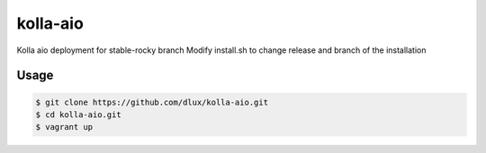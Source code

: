 =========
kolla-aio
=========

Kolla aio deployment for stable-rocky branch
Modify install.sh to change release and branch of the installation

Usage
-----

.. code-block:: bash

  $ git clone https://github.com/dlux/kolla-aio.git
  $ cd kolla-aio.git
  $ vagrant up

